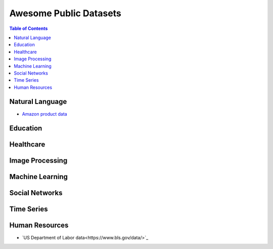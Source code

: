 Awesome Public Datasets
=======================

.. contents:: Table of Contents

Natural Language
----------------
* `Amazon product data <http://jmcauley.ucsd.edu/data/amazon/>`_


Education
------------


Healthcare
----------


Image Processing
----------------


Machine Learning
----------------

Social Networks
---------------


Time Series
-----------

Human Resources 
---------------
* `US Department of Labor data<https://www.bls.gov/data/>`_


